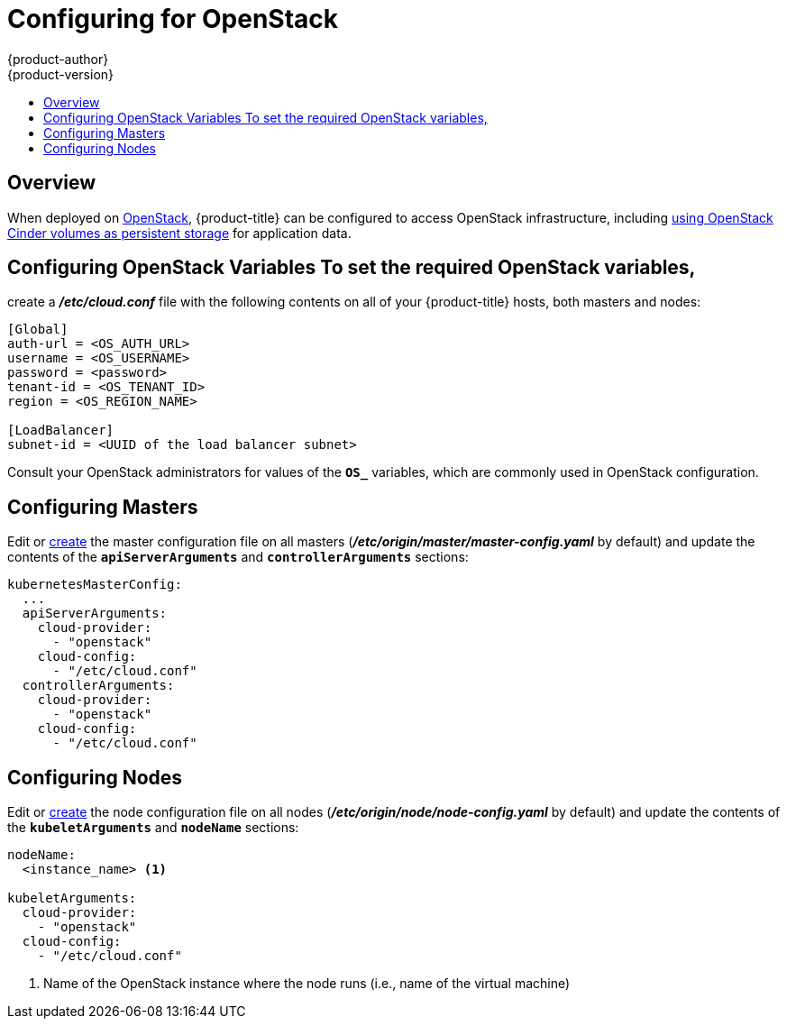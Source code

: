 [[install-config-configuring-openstack]]
= Configuring for OpenStack
{product-author}
{product-version}
:data-uri:
:icons:
:experimental:
:toc: macro
:toc-title:

toc::[]

== Overview
When deployed on link:https://www.openstack.org/[OpenStack], {product-title} can
be configured to access OpenStack infrastructure, including
xref:../install_config/persistent_storage/persistent_storage_cinder.adoc#install-config-persistent-storage-persistent-storage-cinder[using
OpenStack Cinder volumes as persistent storage] for application data.

[[configuring-openstack-variables]]
== Configuring OpenStack Variables To set the required OpenStack variables,
create a *_/etc/cloud.conf_* file with the following contents on all of your
{product-title} hosts, both masters and nodes:

====
----
[Global]
auth-url = <OS_AUTH_URL>
username = <OS_USERNAME>
password = <password>
tenant-id = <OS_TENANT_ID>
region = <OS_REGION_NAME>

[LoadBalancer]
subnet-id = <UUID of the load balancer subnet>
----
====

Consult your OpenStack administrators for values of the `*OS_*` variables, which
are commonly used in OpenStack configuration.

[[openstack-configuring-masters]]
== Configuring Masters

Edit or
xref:../install_config/master_node_configuration.adoc#creating-new-configuration-files[create] the
master configuration file on all masters
(*_/etc/origin/master/master-config.yaml_* by default) and update the
contents of the `*apiServerArguments*` and `*controllerArguments*` sections:

====
[source,yaml]
----
kubernetesMasterConfig:
  ...
  apiServerArguments:
    cloud-provider:
      - "openstack"
    cloud-config:
      - "/etc/cloud.conf"
  controllerArguments:
    cloud-provider:
      - "openstack"
    cloud-config:
      - "/etc/cloud.conf"
----
====

[[openstack-configuring-nodes]]
== Configuring Nodes

Edit or
xref:../install_config/master_node_configuration.adoc#creating-new-configuration-files[create]
the node configuration file on all nodes (*_/etc/origin/node/node-config.yaml_*
by default) and update the contents of the `*kubeletArguments*` and `*nodeName*`
sections:

====
[source,yaml]
----
nodeName:
  <instance_name> <1>

kubeletArguments:
  cloud-provider:
    - "openstack"
  cloud-config:
    - "/etc/cloud.conf"
----
<1> Name of the OpenStack instance where the node runs (i.e., name of the virtual machine)
====
